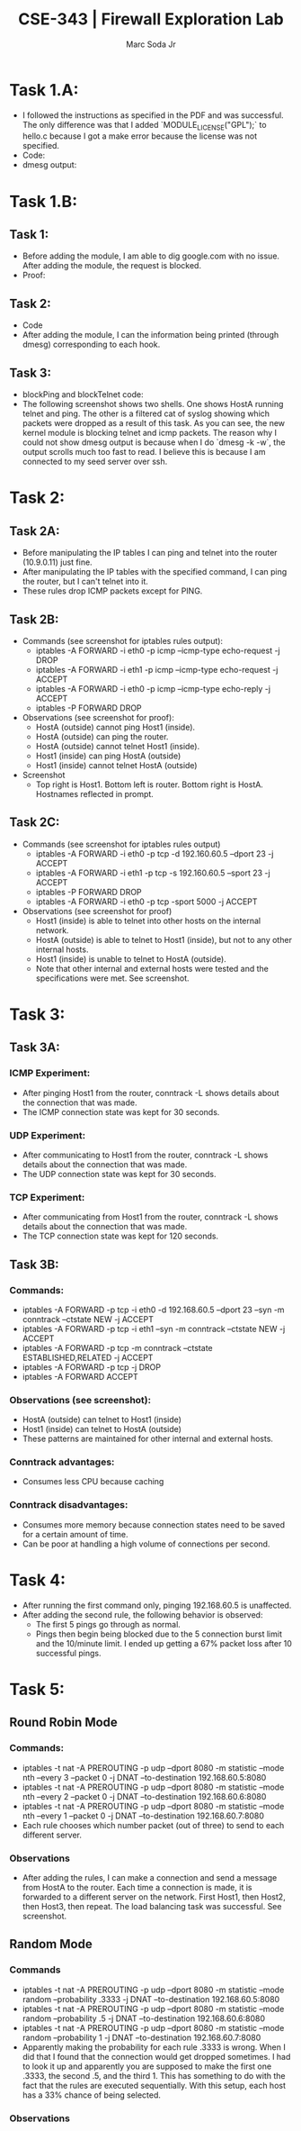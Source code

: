 #+TITLE: CSE-343 | Firewall Exploration Lab
#+AUTHOR: Marc Soda Jr
#+OPTIONS: num:nil
#+STARTUP: overview
#+LATEX_HEADER: \usepackage[margin=0.5in]{geometry}
* Task 1.A:
- I followed the instructions as specified in the PDF and was successful. The only difference was that I added `MODULE_LICENSE("GPL");` to hello.c because I got a make error because the license was not specified.
- Code:
    [[./images/00.jpg]]
- dmesg output:
  [[./images/01.jpg]]
* Task 1.B:
** Task 1:
 - Before adding the module, I am able to dig google.com with no issue. After adding the module, the request is blocked.
 - Proof:
     [[./images/02.jpg]]
** Task 2:
- Code
    [[./images/03.jpg]]
- After adding the module, I can the information being printed (through dmesg) corresponding to each hook.
    [[./images/04.jpg]]
** Task 3:
- blockPing and blockTelnet code:
    [[./images/06.jpg]]
- The following screenshot shows two shells. One shows HostA running telnet and ping. The other is a filtered cat of syslog showing which packets were dropped as a result of this task. As you can see, the new kernel module is blocking telnet and icmp packets. The reason why I could not show dmesg output is because when I do `dmesg -k -w`, the output scrolls much too fast to read. I believe this is because I am connected to my seed server over ssh.
    [[./images/05.jpg]]

* Task 2:
** Task 2A:
- Before manipulating the IP tables I can ping and telnet into the router (10.9.0.11) just fine.
- After manipulating the IP tables with the specified command, I can ping the router, but I can't telnet into it.
- These rules drop ICMP packets except for PING.
** Task 2B:
- Commands (see screenshot for iptables rules output):
  - iptables -A FORWARD -i eth0 -p icmp --icmp-type echo-request -j DROP
  - iptables -A FORWARD -i eth1 -p icmp --icmp-type echo-request -j ACCEPT
  - iptables -A FORWARD -i eth0 -p icmp --icmp-type echo-reply -j ACCEPT
  - iptables -P FORWARD DROP
- Observations (see screenshot for proof):
  - HostA (outside) cannot ping Host1 (inside).
  - HostA (outside) can ping the router.
  - HostA (outside) cannot telnet Host1 (inside).
  - Host1 (inside) can ping HostA (outside)
  - Host1 (inside) cannot telnet HostA (outside)
- Screenshot
  - Top right is Host1. Bottom left is router. Bottom right is HostA. Hostnames reflected in prompt.
    [[./images/07.jpg]]
** Task 2C:
- Commands (see screenshot for iptables rules output)
  - iptables -A FORWARD -i eth0 -p tcp -d 192.160.60.5 --dport 23 -j ACCEPT
  - iptables -A FORWARD -i eth1 -p tcp -s 192.160.60.5 --sport 23 -j ACCEPT
  - iptables -P FORWARD DROP
  - iptables -A FORWARD -i eth0 -p tcp -sport 5000 -j ACCEPT
- Observations (see screenshot for proof)
  - Host1 (inside) is able to telnet into other hosts on the internal network.
  - HostA (outside) is able to telnet to Host1 (inside), but not to any other internal hosts.
  - Host1 (inside) is unable to telnet to HostA (outside).
  - Note that other internal and external hosts were tested and the specifications were met. See screenshot.
[[./images/08.jpg]]
* Task 3:
** Task 3A:
*** ICMP Experiment:
- After pinging Host1 from the router, conntrack -L shows details about the connection that was made.
- The ICMP connection state was kept for 30 seconds.
*** UDP Experiment:
- After communicating to Host1 from the router, conntrack -L shows details about the connection that was made.
- The UDP connection state was kept for 30 seconds.
*** TCP Experiment:
- After communicating from Host1 from the router, conntrack -L shows details about the connection that was made.
- The TCP connection state was kept for 120 seconds.
** Task 3B:
*** Commands:
- iptables -A FORWARD -p tcp -i eth0 -d 192.168.60.5 --dport 23 --syn -m conntrack --ctstate NEW -j ACCEPT
- iptables -A FORWARD -p tcp -i eth1 --syn -m conntrack --ctstate NEW -j ACCEPT
- iptables -A FORWARD -p tcp -m conntrack --ctstate ESTABLISHED,RELATED -j ACCEPT
- iptables -A FORWARD -p tcp -j DROP
- iptables -A FORWARD ACCEPT
*** Observations (see screenshot):
- HostA (outside) can telnet to Host1 (inside)
- Host1 (inside) can telnet to HostA (outside)
- These patterns are maintained for other internal and external hosts.
[[./images/09.jpg]]
*** Conntrack advantages:
- Consumes less CPU because caching
*** Conntrack disadvantages:
- Consumes more memory because connection states need to be saved for a certain amount of time.
- Can be poor at handling a high volume of connections per second.
* Task 4:
- After running the first command only, pinging 192.168.60.5 is unaffected.
- After adding the second rule, the following behavior is observed:
  - The first 5 pings go through as normal.
  - Pings then begin being blocked due to the 5 connection burst limit and the 10/minute limit. I ended up getting a 67% packet loss after 10 successful pings.
* Task 5:
** Round Robin Mode
*** Commands:
- iptables -t nat -A PREROUTING -p udp --dport 8080 -m statistic --mode nth --every 3 --packet 0 -j DNAT --to-destination 192.168.60.5:8080
- iptables -t nat -A PREROUTING -p udp --dport 8080 -m statistic --mode nth --every 2 --packet 0 -j DNAT --to-destination 192.168.60.6:8080
- iptables -t nat -A PREROUTING -p udp --dport 8080 -m statistic --mode nth --every 1 --packet 0 -j DNAT --to-destination 192.168.60.7:8080
- Each rule chooses which number packet (out of three) to send to each different server.
*** Observations
- After adding the rules, I can make a connection and send a message from HostA to the router. Each time a connection is made, it is forwarded to a different server on the network. First Host1, then Host2, then Host3, then repeat. The load balancing task was successful. See screenshot.
[[./images/10.jpg]]
** Random Mode
*** Commands
- iptables -t nat -A PREROUTING -p udp --dport 8080 -m statistic --mode random --probability .3333 -j DNAT --to-destination 192.168.60.5:8080
- iptables -t nat -A PREROUTING -p udp --dport 8080 -m statistic --mode random --probability .5 -j DNAT --to-destination 192.168.60.6:8080
- iptables -t nat -A PREROUTING -p udp --dport 8080 -m statistic --mode random --probability 1 -j DNAT --to-destination 192.168.60.7:8080
- Apparently making the probability for each rule .3333 is wrong. When I did that I found that the connection would get dropped sometimes. I had to look it up and apparently you are supposed to make the first one .3333, the second .5, and the third 1. This has something to do with the fact that the rules are executed sequentially. With this setup, each host has a 33% chance of being selected.
*** Observations
[[./images/11.jpg]]
